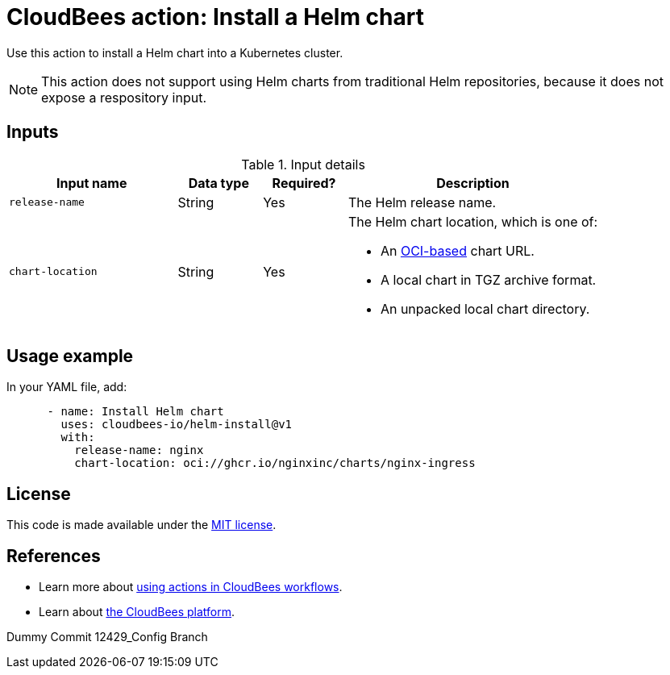 = CloudBees action: Install a Helm chart

Use this action to install a Helm chart into a Kubernetes cluster.

NOTE: This action does not support using Helm charts from traditional Helm repositories, because it does not expose a respository input.

== Inputs

[cols="2a,1a,1a,3a",options="header"]
.Input details
|===

| Input name
| Data type
| Required?
| Description

| `release-name`
| String
| Yes
| The Helm release name.


| `chart-location`
| String
| Yes
| The Helm chart location, which is one of:

* An link:https://helm.sh/docs/topics/registries/[OCI-based] chart URL. 
* A local chart in TGZ archive format.
* An unpacked local chart directory.

|===

== Usage example

In your YAML file, add:

[source,yaml]
----
      - name: Install Helm chart
        uses: cloudbees-io/helm-install@v1
        with:
          release-name: nginx
          chart-location: oci://ghcr.io/nginxinc/charts/nginx-ingress

----

== License

This code is made available under the 
link:https://opensource.org/license/mit/[MIT license].

== References

* Learn more about link:https://docs.cloudbees.com/docs/cloudbees-saas-platform-actions/latest/[using actions in CloudBees workflows].
* Learn about link:https://docs.cloudbees.com/docs/cloudbees-saas-platform/latest/[the CloudBees platform].

Dummy Commit 12429_Config Branch
